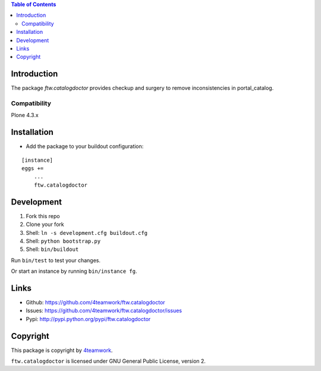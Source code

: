 .. contents:: Table of Contents


Introduction
============

The package `ftw.catalogdoctor` provides checkup and surgery to remove inconsistencies in portal_catalog.


Compatibility
-------------

Plone 4.3.x


Installation
============

- Add the package to your buildout configuration:

::

    [instance]
    eggs +=
        ...
        ftw.catalogdoctor


Development
===========

1. Fork this repo
2. Clone your fork
3. Shell: ``ln -s development.cfg buildout.cfg``
4. Shell: ``python bootstrap.py``
5. Shell: ``bin/buildout``

Run ``bin/test`` to test your changes.

Or start an instance by running ``bin/instance fg``.


Links
=====

- Github: https://github.com/4teamwork/ftw.catalogdoctor
- Issues: https://github.com/4teamwork/ftw.catalogdoctor/issues
- Pypi: http://pypi.python.org/pypi/ftw.catalogdoctor


Copyright
=========

This package is copyright by `4teamwork <http://www.4teamwork.ch/>`_.

``ftw.catalogdoctor`` is licensed under GNU General Public License, version 2.
